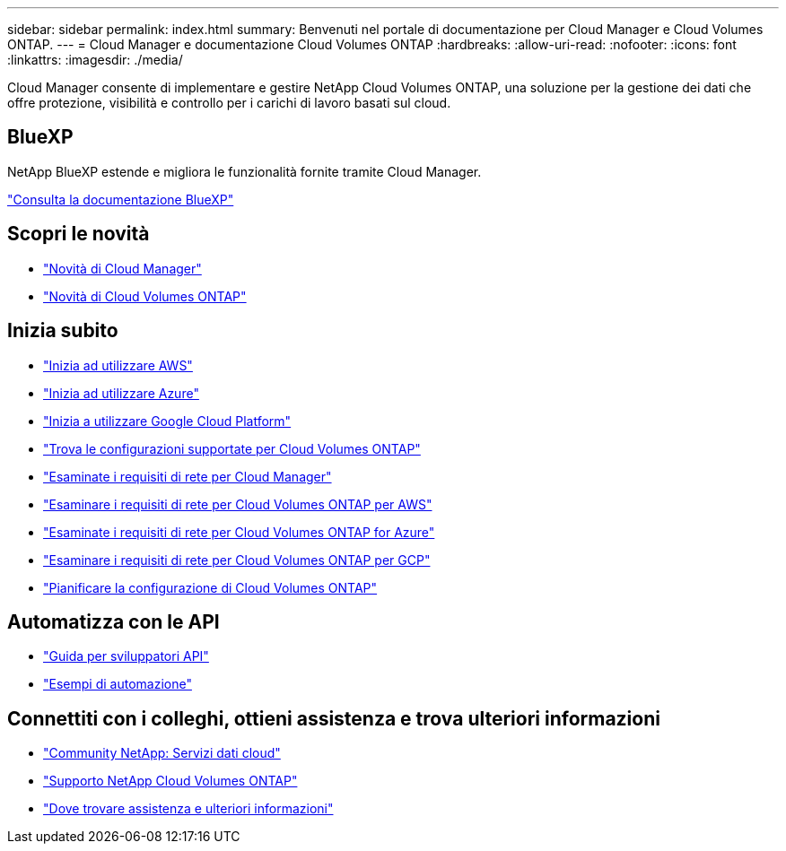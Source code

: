---
sidebar: sidebar 
permalink: index.html 
summary: Benvenuti nel portale di documentazione per Cloud Manager e Cloud Volumes ONTAP. 
---
= Cloud Manager e documentazione Cloud Volumes ONTAP
:hardbreaks:
:allow-uri-read: 
:nofooter: 
:icons: font
:linkattrs: 
:imagesdir: ./media/


Cloud Manager consente di implementare e gestire NetApp Cloud Volumes ONTAP, una soluzione per la gestione dei dati che offre protezione, visibilità e controllo per i carichi di lavoro basati sul cloud.



== BlueXP

NetApp BlueXP estende e migliora le funzionalità fornite tramite Cloud Manager.

https://docs.netapp.com/us-en/bluexp-family/["Consulta la documentazione BlueXP"^]



== Scopri le novità

* link:reference_new_occm.html["Novità di Cloud Manager"]
* https://docs.netapp.com/us-en/cloud-volumes-ontap/reference_new_97.html["Novità di Cloud Volumes ONTAP"^]




== Inizia subito

* link:task_getting_started_aws.html["Inizia ad utilizzare AWS"]
* link:task_getting_started_azure.html["Inizia ad utilizzare Azure"]
* link:task_getting_started_gcp.html["Inizia a utilizzare Google Cloud Platform"]
* https://docs.netapp.com/us-en/cloud-volumes-ontap/index.html["Trova le configurazioni supportate per Cloud Volumes ONTAP"^]
* link:reference_networking_cloud_manager.html["Esaminate i requisiti di rete per Cloud Manager"]
* link:reference_networking_aws.html["Esaminare i requisiti di rete per Cloud Volumes ONTAP per AWS"]
* link:reference_networking_azure.html["Esaminate i requisiti di rete per Cloud Volumes ONTAP for Azure"]
* link:reference_networking_gcp.html["Esaminare i requisiti di rete per Cloud Volumes ONTAP per GCP"]
* link:task_planning_your_config.html["Pianificare la configurazione di Cloud Volumes ONTAP"]




== Automatizza con le API

* link:api.html["Guida per sviluppatori API"^]
* link:reference_infrastructure_as_code.html["Esempi di automazione"]




== Connettiti con i colleghi, ottieni assistenza e trova ulteriori informazioni

* https://community.netapp.com/t5/Cloud-Data-Services/ct-p/CDS["Community NetApp: Servizi dati cloud"^]
* https://mysupport.netapp.com/cloudontap["Supporto NetApp Cloud Volumes ONTAP"^]
* link:reference_additional_info.html["Dove trovare assistenza e ulteriori informazioni"]

